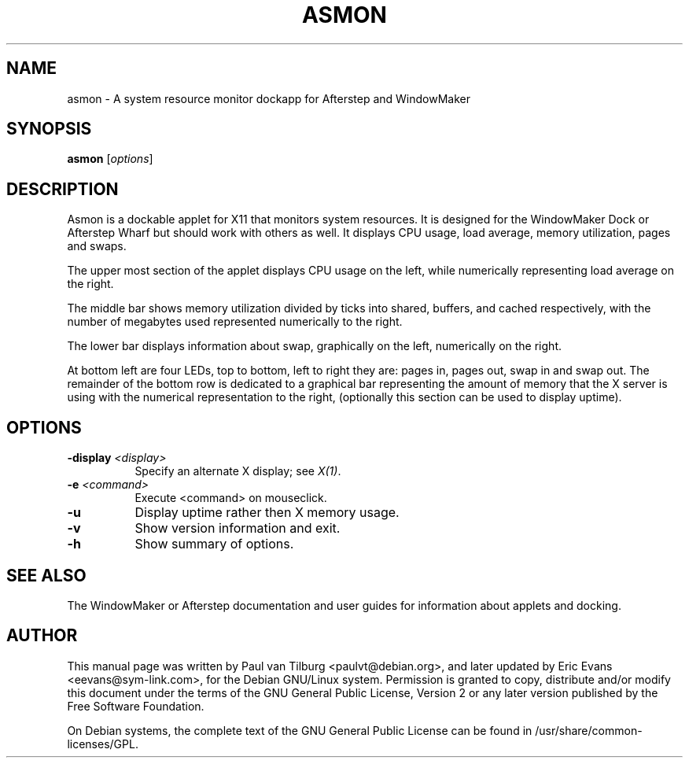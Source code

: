 .TH ASMON 1 "April  6, 2000" "Debian GNU/Linux"
.SH NAME
asmon \- A system resource monitor dockapp for Afterstep and WindowMaker
.SH SYNOPSIS
.B asmon
[\fIoptions\fP]
.SH DESCRIPTION
Asmon is a dockable applet for X11 that monitors system resources. It is
designed for the WindowMaker Dock or Afterstep Wharf but should work with
others as well. It displays CPU usage, load average, memory utilization,
pages and swaps.

The upper most section of the applet displays CPU usage on the left, while
numerically representing load average on the right.

The middle bar shows memory utilization divided by ticks into shared,
buffers, and cached respectively, with the number of megabytes used
represented numerically to the right. 

The lower bar displays information about swap, graphically on the left,
numerically on the right.

At bottom left are four LEDs, top to bottom, left to right they are: pages
in, pages out, swap in and swap out. The remainder of the bottom row is
dedicated to a graphical bar representing the amount of memory that the X
server is using with the numerical representation to the right, 
(optionally this section can be used to display uptime).
.SH OPTIONS
.TP 8
.B \-display \fI<display>\fB
Specify an alternate X display; see \fIX(1)\fP.
.TP 8
.B -e \fI<command>\fB
Execute <command> on mouseclick.
.TP 8
.B -u
Display uptime rather then X memory usage.
.TP 8
.B \-v
Show version information and exit.
.TP 8
.B \-h
Show summary of options.
.SH "SEE ALSO"
The WindowMaker or Afterstep documentation and user guides for information
about applets and docking.
.SH AUTHOR
This manual page was written by Paul van Tilburg <paulvt@debian.org>, and
later updated by Eric Evans <eevans@sym-link.com>, for the Debian GNU/Linux
system. Permission is granted to copy, distribute and/or modify this
document under the terms of the GNU General Public License, Version 2 or
any later version published by the Free Software Foundation.

On Debian systems, the complete text of the GNU General Public License
can be found in /usr/share/common-licenses/GPL.
